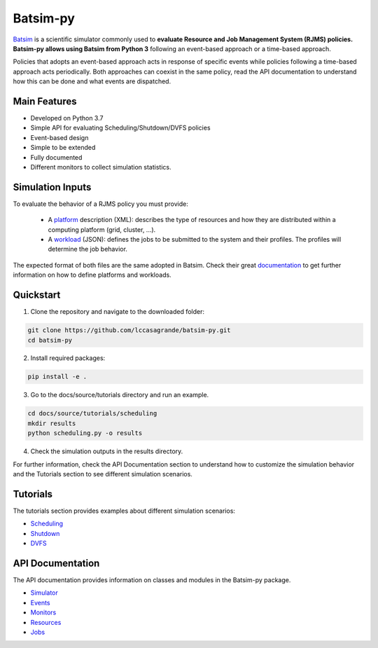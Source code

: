 Batsim-py
=========
`Batsim <https://batsim.readthedocs.io/en/latest/>`_ is a scientific simulator commonly used to 
**evaluate Resource and Job Management System (RJMS) policies. Batsim-py allows using Batsim from Python 3** following 
an event-based approach or a time-based approach.

Policies that adopts an event-based approach acts in response of specific events while policies 
following a time-based approach acts periodically. Both approaches can coexist in the same policy,
read the API documentation to understand how this can be done and what events are dispatched.

Main Features
-------------
- Developed on Python 3.7
- Simple API for evaluating Scheduling/Shutdown/DVFS policies
- Event-based design
- Simple to be extended
- Fully documented
- Different monitors to collect simulation statistics.

Simulation Inputs
-----------------
To evaluate the behavior of a RJMS policy you must provide:

    - A `platform <https://batsim.readthedocs.io/en/latest/input-platform.html>`_ description (XML): describes the type of resources and how they are distributed within a computing platform (grid, cluster, ...).
    - A `workload <https://batsim.readthedocs.io/en/latest/input-workload.html>`_ (JSON): defines the jobs to be submitted to the system and their profiles. The profiles will determine the job behavior.

The expected format of both files are the same adopted in Batsim. 
Check their great `documentation <https://batsim.readthedocs.io/en/latest/>`_ to get further information on 
how to define platforms and workloads.

Quickstart 
------------

1. Clone the repository and navigate to the downloaded folder:

.. code-block:: bash

    git clone https://github.com/lccasagrande/batsim-py.git
    cd batsim-py

2. Install required packages: 

.. code-block:: bash

    pip install -e .

3. Go to the docs/source/tutorials directory and run an example.

.. code-block:: bash

    cd docs/source/tutorials/scheduling
    mkdir results
    python scheduling.py -o results

4. Check the simulation outputs in the results directory.


For further information, check the API Documentation section to understand how to 
customize the simulation behavior and the Tutorials section to see different 
simulation scenarios.


Tutorials
---------
The tutorials section provides examples about different simulation scenarios:

- `Scheduling`_
- `Shutdown`_
- `DVFS`_

.. _`Scheduling`: #
.. _`Shutdown`: #
.. _`DVFS`: #

API Documentation
-----------------
The API documentation provides information on classes and modules in the Batsim-py package.

- `Simulator`_
- `Events`_
- `Monitors`_
- `Resources`_
- `Jobs`_

.. _`Simulator`: #
.. _`Events`: #
.. _`Monitors`: #
.. _`Resources`: #
.. _`Jobs`: #
